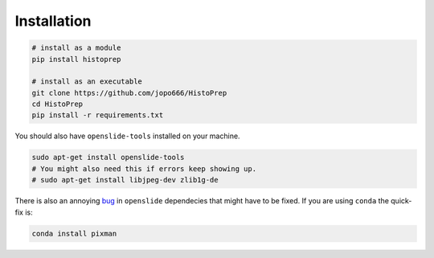 Installation
================================================================================

.. code-block:: bash

   # install as a module   
   pip install histoprep

   # install as an executable
   git clone https://github.com/jopo666/HistoPrep
   cd HistoPrep
   pip install -r requirements.txt

You should also have ``openslide-tools`` installed on your machine.

.. code-block:: bash

   sudo apt-get install openslide-tools
   # You might also need this if errors keep showing up.
   # sudo apt-get install libjpeg-dev zlib1g-de

There is also an annoying `bug <https://github.com/openslide/openslide/issues/278>`_ in ``openslide`` dependecies that might have to be fixed. If you are using ``conda`` the quick-fix is:

.. code-block:: bash

   conda install pixman